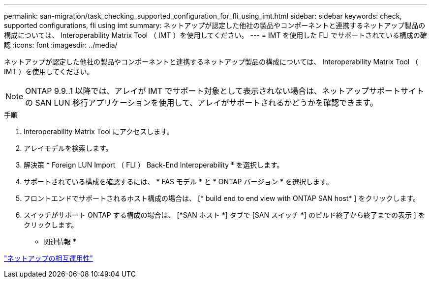 ---
permalink: san-migration/task_checking_supported_configuration_for_fli_using_imt.html 
sidebar: sidebar 
keywords: check, supported configurations, fli using imt 
summary: ネットアップが認定した他社の製品やコンポーネントと連携するネットアップ製品の構成については、 Interoperability Matrix Tool （ IMT ）を使用してください。 
---
= IMT を使用した FLI でサポートされている構成の確認
:icons: font
:imagesdir: ../media/


[role="lead"]
ネットアップが認定した他社の製品やコンポーネントと連携するネットアップ製品の構成については、 Interoperability Matrix Tool （ IMT ）を使用してください。

[NOTE]
====
ONTAP 9.9..1 以降では、アレイが IMT でサポート対象として表示されない場合は、ネットアップサポートサイトの SAN LUN 移行アプリケーションを使用して、アレイがサポートされるかどうかを確認できます。

====
.手順
. Interoperability Matrix Tool にアクセスします。
. アレイモデルを検索します。
. 解決策 * Foreign LUN Import （ FLI ） Back-End Interoperability * を選択します。
. サポートされている構成を確認するには、 * FAS モデル * と * ONTAP バージョン * を選択します。
. フロントエンドでサポートされるホスト構成の場合は、 [* build end to end view with ONTAP SAN host* ] をクリックします。
. スイッチがサポート ONTAP する構成の場合は、 [*SAN ホスト *] タブで [SAN スイッチ *] のビルド終了から終了までの表示 ] をクリックします。


* 関連情報 *

https://mysupport.netapp.com/NOW/products/interoperability["ネットアップの相互運用性"]

